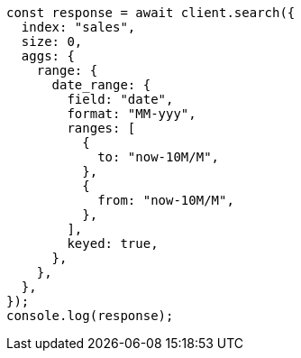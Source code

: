 // This file is autogenerated, DO NOT EDIT
// Use `node scripts/generate-docs-examples.js` to generate the docs examples

[source, js]
----
const response = await client.search({
  index: "sales",
  size: 0,
  aggs: {
    range: {
      date_range: {
        field: "date",
        format: "MM-yyy",
        ranges: [
          {
            to: "now-10M/M",
          },
          {
            from: "now-10M/M",
          },
        ],
        keyed: true,
      },
    },
  },
});
console.log(response);
----

